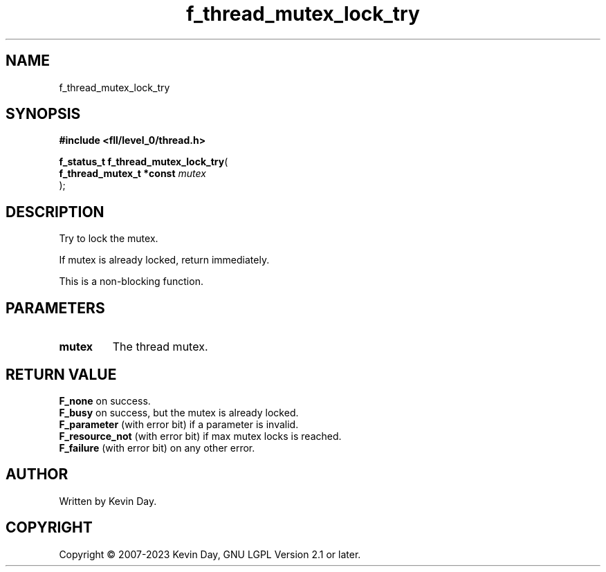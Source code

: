 .TH f_thread_mutex_lock_try "3" "July 2023" "FLL - Featureless Linux Library 0.6.8" "Library Functions"
.SH "NAME"
f_thread_mutex_lock_try
.SH SYNOPSIS
.nf
.B #include <fll/level_0/thread.h>
.sp
\fBf_status_t f_thread_mutex_lock_try\fP(
    \fBf_thread_mutex_t *const \fP\fImutex\fP
);
.fi
.SH DESCRIPTION
.PP
Try to lock the mutex.
.PP
If mutex is already locked, return immediately.
.PP
This is a non-blocking function.
.SH PARAMETERS
.TP
.B mutex
The thread mutex.

.SH RETURN VALUE
.PP
\fBF_none\fP on success.
.br
\fBF_busy\fP on success, but the mutex is already locked.
.br
\fBF_parameter\fP (with error bit) if a parameter is invalid.
.br
\fBF_resource_not\fP (with error bit) if max mutex locks is reached.
.br
\fBF_failure\fP (with error bit) on any other error.
.SH AUTHOR
Written by Kevin Day.
.SH COPYRIGHT
.PP
Copyright \(co 2007-2023 Kevin Day, GNU LGPL Version 2.1 or later.
